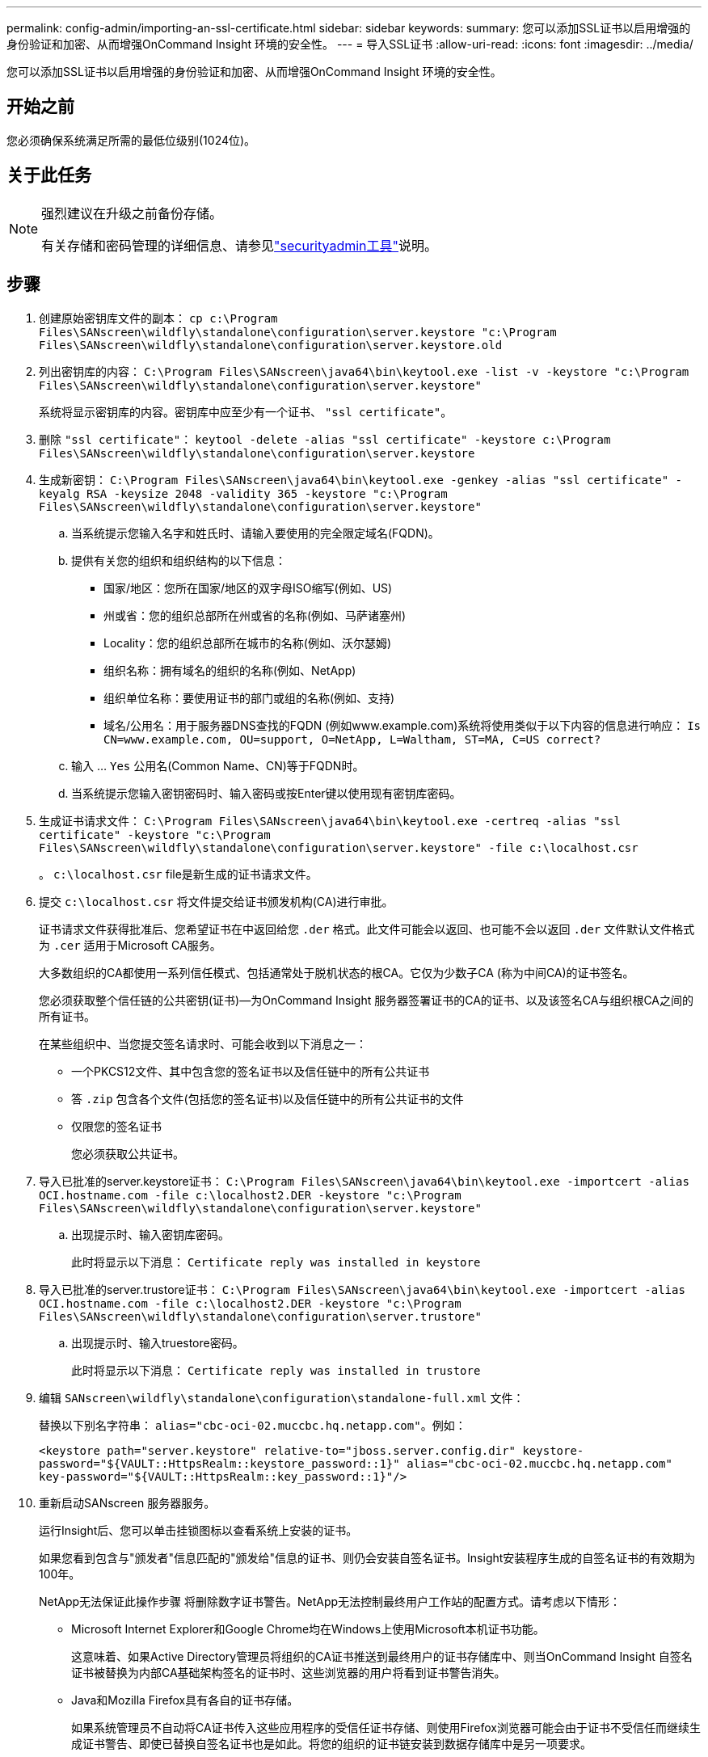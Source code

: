 ---
permalink: config-admin/importing-an-ssl-certificate.html 
sidebar: sidebar 
keywords:  
summary: 您可以添加SSL证书以启用增强的身份验证和加密、从而增强OnCommand Insight 环境的安全性。 
---
= 导入SSL证书
:allow-uri-read: 
:icons: font
:imagesdir: ../media/


[role="lead"]
您可以添加SSL证书以启用增强的身份验证和加密、从而增强OnCommand Insight 环境的安全性。



== 开始之前

您必须确保系统满足所需的最低位级别(1024位)。



== 关于此任务

[NOTE]
====
强烈建议在升级之前备份存储。

有关存储和密码管理的详细信息、请参见link:../config-admin\/security-management.html["securityadmin工具"]说明。

====


== 步骤

. 创建原始密钥库文件的副本： `cp c:\Program Files\SANscreen\wildfly\standalone\configuration\server.keystore "c:\Program Files\SANscreen\wildfly\standalone\configuration\server.keystore.old`
. 列出密钥库的内容： `C:\Program Files\SANscreen\java64\bin\keytool.exe -list -v -keystore "c:\Program Files\SANscreen\wildfly\standalone\configuration\server.keystore"`
+
系统将显示密钥库的内容。密钥库中应至少有一个证书、 `"ssl certificate"`。

. 删除 `"ssl certificate"`： `keytool -delete -alias "ssl certificate" -keystore c:\Program Files\SANscreen\wildfly\standalone\configuration\server.keystore`
. 生成新密钥： `C:\Program Files\SANscreen\java64\bin\keytool.exe -genkey -alias "ssl certificate" -keyalg RSA -keysize 2048 -validity 365 -keystore "c:\Program Files\SANscreen\wildfly\standalone\configuration\server.keystore"`
+
.. 当系统提示您输入名字和姓氏时、请输入要使用的完全限定域名(FQDN)。
.. 提供有关您的组织和组织结构的以下信息：
+
*** 国家/地区：您所在国家/地区的双字母ISO缩写(例如、US)
*** 州或省：您的组织总部所在州或省的名称(例如、马萨诸塞州)
*** Locality：您的组织总部所在城市的名称(例如、沃尔瑟姆)
*** 组织名称：拥有域名的组织的名称(例如、NetApp)
*** 组织单位名称：要使用证书的部门或组的名称(例如、支持)
*** 域名/公用名：用于服务器DNS查找的FQDN (例如www.example.com)系统将使用类似于以下内容的信息进行响应： `Is CN=www.example.com, OU=support, O=NetApp, L=Waltham, ST=MA, C=US correct?`


.. 输入 ... `Yes` 公用名(Common Name、CN)等于FQDN时。
.. 当系统提示您输入密钥密码时、输入密码或按Enter键以使用现有密钥库密码。


. 生成证书请求文件： `C:\Program Files\SANscreen\java64\bin\keytool.exe -certreq -alias "ssl certificate" -keystore "c:\Program Files\SANscreen\wildfly\standalone\configuration\server.keystore" -file c:\localhost.csr`
+
。 `c:\localhost.csr` file是新生成的证书请求文件。

. 提交 `c:\localhost.csr` 将文件提交给证书颁发机构(CA)进行审批。
+
证书请求文件获得批准后、您希望证书在中返回给您 `.der` 格式。此文件可能会以返回、也可能不会以返回 `.der` 文件默认文件格式为 `.cer` 适用于Microsoft CA服务。

+
大多数组织的CA都使用一系列信任模式、包括通常处于脱机状态的根CA。它仅为少数子CA (称为中间CA)的证书签名。

+
您必须获取整个信任链的公共密钥(证书)—为OnCommand Insight 服务器签署证书的CA的证书、以及该签名CA与组织根CA之间的所有证书。

+
在某些组织中、当您提交签名请求时、可能会收到以下消息之一：

+
** 一个PKCS12文件、其中包含您的签名证书以及信任链中的所有公共证书
** 答 `.zip` 包含各个文件(包括您的签名证书)以及信任链中的所有公共证书的文件
** 仅限您的签名证书
+
您必须获取公共证书。



. 导入已批准的server.keystore证书： `C:\Program Files\SANscreen\java64\bin\keytool.exe -importcert -alias OCI.hostname.com -file c:\localhost2.DER -keystore "c:\Program Files\SANscreen\wildfly\standalone\configuration\server.keystore"`
+
.. 出现提示时、输入密钥库密码。
+
此时将显示以下消息： `Certificate reply was installed in keystore`



. 导入已批准的server.trustore证书： `C:\Program Files\SANscreen\java64\bin\keytool.exe -importcert -alias OCI.hostname.com -file c:\localhost2.DER -keystore "c:\Program Files\SANscreen\wildfly\standalone\configuration\server.trustore"`
+
.. 出现提示时、输入truestore密码。
+
此时将显示以下消息： `Certificate reply was installed in trustore`



. 编辑 `SANscreen\wildfly\standalone\configuration\standalone-full.xml` 文件：
+
替换以下别名字符串： `alias="cbc-oci-02.muccbc.hq.netapp.com"`。例如：

+
`<keystore path="server.keystore" relative-to="jboss.server.config.dir" keystore-password="${VAULT::HttpsRealm::keystore_password::1}" alias="cbc-oci-02.muccbc.hq.netapp.com" key-password="${VAULT::HttpsRealm::key_password::1}"/>`

. 重新启动SANscreen 服务器服务。
+
运行Insight后、您可以单击挂锁图标以查看系统上安装的证书。

+
如果您看到包含与"颁发者"信息匹配的"颁发给"信息的证书、则仍会安装自签名证书。Insight安装程序生成的自签名证书的有效期为100年。

+
NetApp无法保证此操作步骤 将删除数字证书警告。NetApp无法控制最终用户工作站的配置方式。请考虑以下情形：

+
** Microsoft Internet Explorer和Google Chrome均在Windows上使用Microsoft本机证书功能。
+
这意味着、如果Active Directory管理员将组织的CA证书推送到最终用户的证书存储库中、则当OnCommand Insight 自签名证书被替换为内部CA基础架构签名的证书时、这些浏览器的用户将看到证书警告消失。

** Java和Mozilla Firefox具有各自的证书存储。
+
如果系统管理员不自动将CA证书传入这些应用程序的受信任证书存储、则使用Firefox浏览器可能会由于证书不受信任而继续生成证书警告、即使已替换自签名证书也是如此。将您的组织的证书链安装到数据存储库中是另一项要求。




